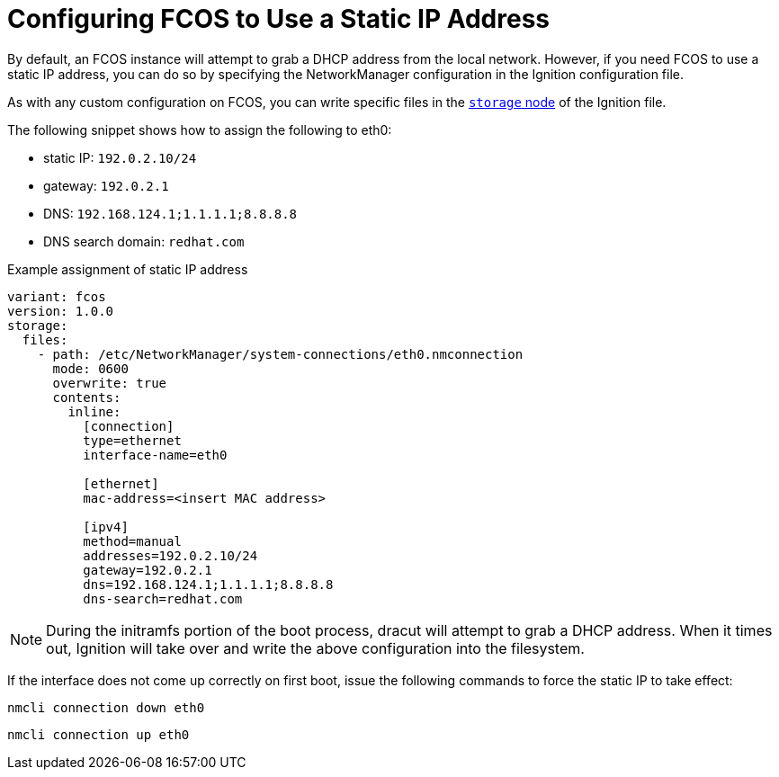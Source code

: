 :experimental:
= Configuring FCOS to Use a Static IP Address
By default, an FCOS instance will attempt to grab a DHCP address from the local network. However, if you need FCOS to use a static IP address, you can do so by specifying the NetworkManager configuration in the Ignition configuration file.

As with any custom configuration on FCOS, you can write specific files in the xref:ign-storage.adoc[`storage` node] of the Ignition file.

The following snippet shows how to assign the following to eth0:

* static IP: `192.0.2.10/24`
* gateway: `192.0.2.1`
* DNS: `192.168.124.1;1.1.1.1;8.8.8.8`
* DNS search domain: `redhat.com`

.Example assignment of static IP address
[source, yaml]
----
variant: fcos
version: 1.0.0
storage:
  files:
    - path: /etc/NetworkManager/system-connections/eth0.nmconnection
      mode: 0600
      overwrite: true
      contents:
        inline:
          [connection]
          type=ethernet
          interface-name=eth0

          [ethernet]
          mac-address=<insert MAC address>

          [ipv4]
          method=manual
          addresses=192.0.2.10/24
          gateway=192.0.2.1
          dns=192.168.124.1;1.1.1.1;8.8.8.8
          dns-search=redhat.com
----
NOTE: During the initramfs portion of the boot process, dracut will attempt to grab a DHCP address. When it times out, Ignition will take over and write the above configuration into the filesystem.

If the interface does not come up correctly on first boot, issue the following commands to force the static IP to take effect:

`nmcli connection down eth0`

`nmcli connection up eth0`
